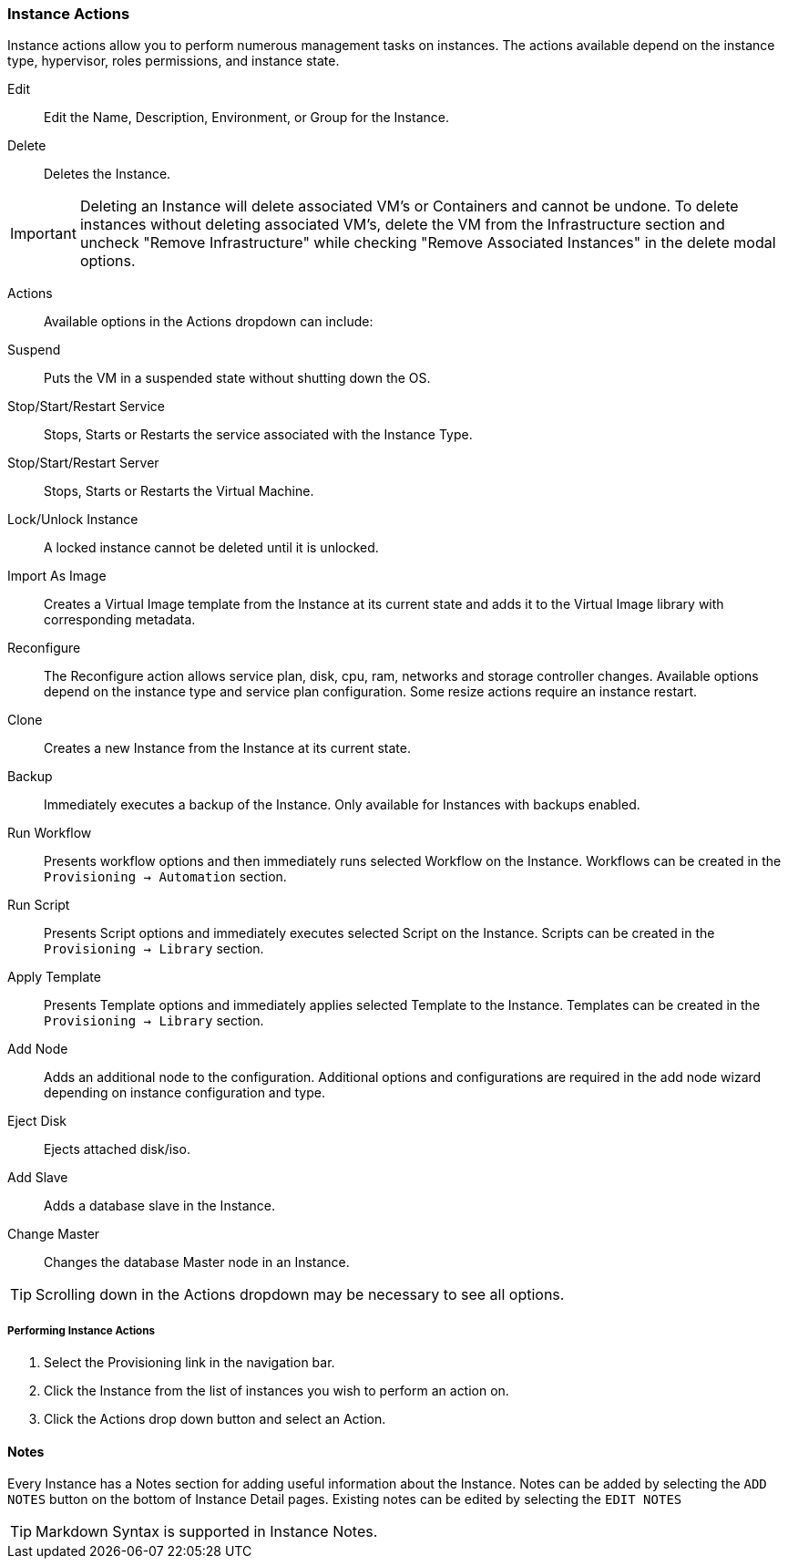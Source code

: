 === Instance Actions

Instance actions allow you to perform numerous management tasks on instances. The actions available depend on the instance type, hypervisor, roles permissions, and instance state.

Edit:: Edit the Name, Description, Environment, or Group for the Instance.
Delete:: Deletes the Instance.

IMPORTANT: Deleting an Instance will delete associated VM's or Containers and cannot be undone. To delete instances without deleting associated VM's, delete the VM from the Infrastructure section and uncheck "Remove Infrastructure" while checking "Remove Associated Instances" in the delete modal options.

Actions::

Available options in the Actions dropdown can include:

Suspend:: Puts the VM in a suspended state without shutting down the OS.
Stop/Start/Restart Service:: Stops, Starts or Restarts the service associated with the Instance Type.
Stop/Start/Restart Server:: Stops, Starts or Restarts the Virtual Machine.
Lock/Unlock Instance:: A locked instance cannot be deleted until it is unlocked.
Import As Image:: Creates a Virtual Image template from the Instance at its current state and adds it to the Virtual Image library with corresponding metadata.
Reconfigure:: The Reconfigure action allows service plan, disk, cpu, ram, networks and storage controller changes. Available options depend on the instance type and service plan configuration. Some resize actions require an instance restart.
Clone:: Creates a new Instance from the Instance at its current state.
Backup:: Immediately executes a backup of the Instance. Only available for Instances with backups enabled.
Run Workflow:: Presents workflow options and then immediately runs selected Workflow on the Instance. Workflows can be created in the `Provisioning -> Automation` section.
Run Script:: Presents Script options and immediately executes selected Script on the Instance. Scripts can be created in the `Provisioning -> Library` section.
Apply Template:: Presents Template options and immediately applies selected Template to the Instance. Templates can be created in the `Provisioning -> Library` section.
Add Node:: Adds an additional node to the configuration. Additional options and configurations are required in the add node wizard depending on instance configuration and type.
Eject Disk:: Ejects attached disk/iso.
Add Slave:: Adds a database slave in the Instance.
Change Master:: Changes the database Master node in an Instance.

TIP: Scrolling down in the Actions dropdown may be necessary to see all options.

===== Performing Instance Actions

. Select the Provisioning link in the navigation bar.
. Click the Instance from the list of instances you wish to perform an action on.
. Click the Actions drop down button and select an Action.

//Instances___{morpheus}_Reconfigure.png


==== Notes

Every Instance has a Notes section for adding useful information about the Instance. Notes can be added by selecting the `ADD NOTES` button on the bottom of Instance Detail pages. Existing notes can be edited by selecting the `EDIT NOTES`

TIP: Markdown Syntax is supported in Instance Notes.
